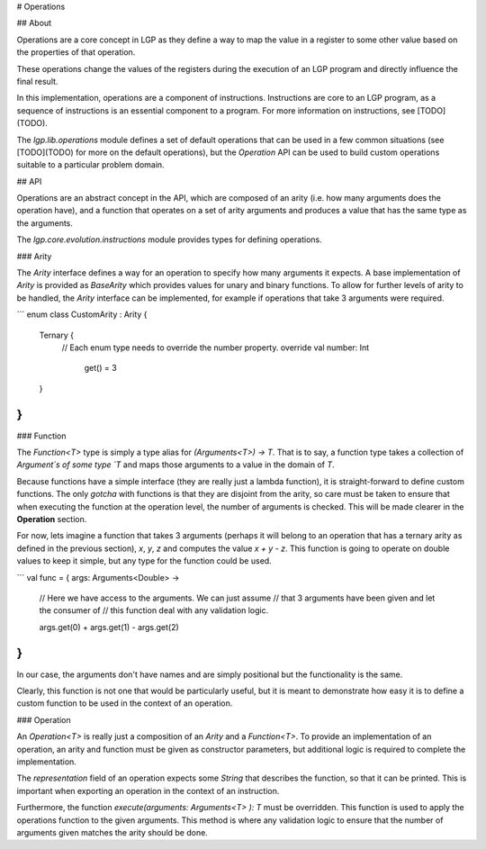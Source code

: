# Operations

## About

Operations are a core concept in LGP as they define a way to map the value in a register to some other value based on the properties of that operation.

These operations change the values of the registers during the execution of an LGP program and directly influence the final result.

In this implementation, operations are a component of instructions. Instructions are core to an LGP program, as a sequence of instructions is an essential component to a program. For more information on instructions, see [TODO](TODO).

The `lgp.lib.operations` module defines a set of default operations that can be used in a few common situations (see [TODO](TODO) for more on the default operations), but the `Operation` API can be used to build custom operations suitable to a particular problem domain.

## API

Operations are an abstract concept in the API, which are composed of an arity (i.e. how many arguments does the operation have), and a function that operates on a set of arity arguments and produces a value that has the same type as the arguments.

The `lgp.core.evolution.instructions` module provides types for defining operations.

### Arity

The `Arity` interface defines a way for an operation to specify how many arguments it expects. A base implementation of `Arity` is provided as `BaseArity` which provides values for unary and binary functions. To allow for further levels of arity to be handled, the `Arity` interface can be implemented, for example if operations that take 3 arguments were required.

```
enum class CustomArity : Arity {
    Ternary {
    	// Each enum type needs to override the number property.
    	override val number: Int
    		get() = 3
    }
}
```

### Function

The `Function<T>` type is simply a type alias for `(Arguments<T>) -> T`. That is to say, a function type takes a collection of `Argument`s of some type `T` and maps those arguments to a value in the domain of `T`.

Because functions have a simple interface (they are really just a lambda function), it is straight-forward to define custom functions. The only *gotcha* with functions is that they are disjoint from the arity, so care must be taken to ensure that when executing the function at the operation level, the number of arguments is checked. This will be made clearer in the **Operation** section.

For now, lets imagine a function that takes 3 arguments (perhaps it will belong to an operation that has a ternary arity as defined in the previous section), `x`, `y`, `z` and computes the value `x + y - z`. This function is going to operate on double values to keep it simple, but any type for the function could be used.

```
val func = { args: Arguments<Double> ->
	// Here we have access to the arguments. We can just assume 
	// that 3 arguments have been given and let the consumer of
	// this function deal with any validation logic.
	
	args.get(0) + args.get(1) - args.get(2)
}
```

In our case, the arguments don't have names and are simply positional but the functionality is the same.

Clearly, this function is not one that would be particularly useful, but it is meant to demonstrate how easy it is to define a custom function to be used in the context of an operation.

### Operation

An `Operation<T>` is really just a composition of an `Arity` and a `Function<T>`. To provide an implementation of an operation, an arity and function must be given as constructor parameters, but additional logic is required to complete the implementation.

The `representation` field of an operation expects some `String` that describes the function, so that it can be printed. This is important when exporting an operation in the context of an instruction.

Furthermore, the function `execute(arguments: Arguments<T> ): T` must be overridden. This function is used to apply the operations function to the given arguments. This method is where any validation logic to ensure that the number of arguments given matches the arity should be done.







